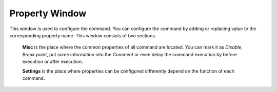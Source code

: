 Property Window
===============

This window is used to configure the command. You can configure the command by adding or replacing value to the corresponding property name. This window consists of two sections. 

	**Misc** is the place where the common properties of all command are located. You can mark it as *Disable*, *Break point*, put some information into the *Comment* or even delay the command execution by before execution or after execution.
	
	**Settings** is the place where properties can be configured differently depend on the function of each command.

.. image:: images/layout_3.png
  :alt: Property Window